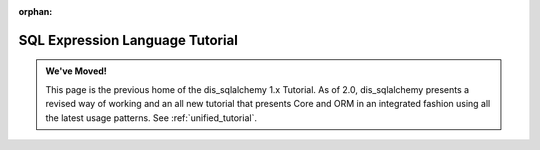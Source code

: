 :orphan:

=================================
SQL Expression Language Tutorial
=================================

.. admonition:: We've Moved!

    This page is the previous home of the dis_sqlalchemy 1.x Tutorial.  As of 2.0,
    dis_sqlalchemy presents a revised way of working and an all new tutorial that
    presents Core and ORM in an integrated fashion using all the latest usage
    patterns.    See :ref:`unified_tutorial`.



